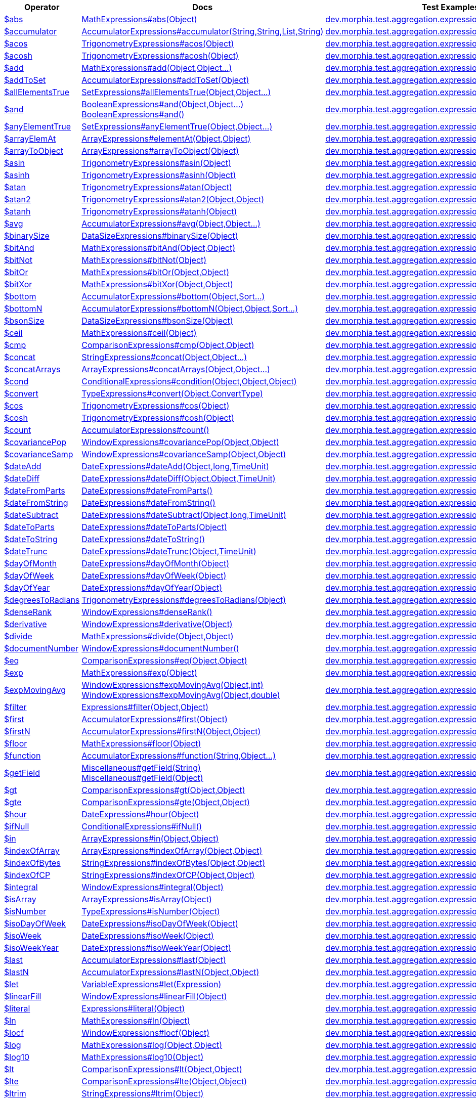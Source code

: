 [%header,cols="1,2,3"]
|===
|Operator|Docs|Test Examples

| http://docs.mongodb.org/manual/reference/operator/aggregation/abs[$abs]
| link:javadoc/dev/morphia/aggregation/expressions/MathExpressions.html#abs(java.lang.Object)[MathExpressions#abs(Object)]
| https://github.com/MorphiaOrg/morphia/blob/master/core/src/test/java/dev/morphia/test/aggregation/expressions/TestAbs.java[dev.morphia.test.aggregation.expressions.TestAbs]


| http://docs.mongodb.org/manual/reference/operator/aggregation/accumulator[$accumulator]
| link:javadoc/dev/morphia/aggregation/expressions/AccumulatorExpressions.html#accumulator(java.lang.String,java.lang.String,java.util.List,java.lang.String)[AccumulatorExpressions#accumulator(String,String,List,String)]
| https://github.com/MorphiaOrg/morphia/blob/master/core/src/test/java/dev/morphia/test/aggregation/expressions/TestAccumulator.java[dev.morphia.test.aggregation.expressions.TestAccumulator]


| http://docs.mongodb.org/manual/reference/operator/aggregation/acos[$acos]
| link:javadoc/dev/morphia/aggregation/expressions/TrigonometryExpressions.html#acos(java.lang.Object)[TrigonometryExpressions#acos(Object)]
| https://github.com/MorphiaOrg/morphia/blob/master/core/src/test/java/dev/morphia/test/aggregation/expressions/TestAcos.java[dev.morphia.test.aggregation.expressions.TestAcos]


| http://docs.mongodb.org/manual/reference/operator/aggregation/acosh[$acosh]
| link:javadoc/dev/morphia/aggregation/expressions/TrigonometryExpressions.html#acosh(java.lang.Object)[TrigonometryExpressions#acosh(Object)]
| https://github.com/MorphiaOrg/morphia/blob/master/core/src/test/java/dev/morphia/test/aggregation/expressions/TestAcosh.java[dev.morphia.test.aggregation.expressions.TestAcosh]


| http://docs.mongodb.org/manual/reference/operator/aggregation/add[$add]
| link:javadoc/dev/morphia/aggregation/expressions/MathExpressions.html#add(java.lang.Object,java.lang.Object%2E%2E%2E)[MathExpressions#add(Object,Object...)]
| https://github.com/MorphiaOrg/morphia/blob/master/core/src/test/java/dev/morphia/test/aggregation/expressions/TestAdd.java[dev.morphia.test.aggregation.expressions.TestAdd]


| http://docs.mongodb.org/manual/reference/operator/aggregation/addToSet[$addToSet]
| link:javadoc/dev/morphia/aggregation/expressions/AccumulatorExpressions.html#addToSet(java.lang.Object)[AccumulatorExpressions#addToSet(Object)]
| https://github.com/MorphiaOrg/morphia/blob/master/core/src/test/java/dev/morphia/test/aggregation/expressions/TestAddToSet.java[dev.morphia.test.aggregation.expressions.TestAddToSet]


| http://docs.mongodb.org/manual/reference/operator/aggregation/allElementsTrue[$allElementsTrue]
| link:javadoc/dev/morphia/aggregation/expressions/SetExpressions.html#allElementsTrue(java.lang.Object,java.lang.Object%2E%2E%2E)[SetExpressions#allElementsTrue(Object,Object...)]
| https://github.com/MorphiaOrg/morphia/blob/master/core/src/test/java/dev/morphia/test/aggregation/expressions/TestAllElementsTrue.java[dev.morphia.test.aggregation.expressions.TestAllElementsTrue]


| http://docs.mongodb.org/manual/reference/operator/aggregation/and[$and]
a| link:javadoc/dev/morphia/aggregation/expressions/BooleanExpressions.html#and(java.lang.Object,java.lang.Object%2E%2E%2E)[BooleanExpressions#and(Object,Object...)] +
link:javadoc/dev/morphia/aggregation/expressions/BooleanExpressions.html#and()[BooleanExpressions#and()]
| https://github.com/MorphiaOrg/morphia/blob/master/core/src/test/java/dev/morphia/test/aggregation/expressions/TestAnd.java[dev.morphia.test.aggregation.expressions.TestAnd]


| http://docs.mongodb.org/manual/reference/operator/aggregation/anyElementTrue[$anyElementTrue]
| link:javadoc/dev/morphia/aggregation/expressions/SetExpressions.html#anyElementTrue(java.lang.Object,java.lang.Object%2E%2E%2E)[SetExpressions#anyElementTrue(Object,Object...)]
| https://github.com/MorphiaOrg/morphia/blob/master/core/src/test/java/dev/morphia/test/aggregation/expressions/TestAnyElementTrue.java[dev.morphia.test.aggregation.expressions.TestAnyElementTrue]


| http://docs.mongodb.org/manual/reference/operator/aggregation/arrayElemAt[$arrayElemAt]
| link:javadoc/dev/morphia/aggregation/expressions/ArrayExpressions.html#elementAt(java.lang.Object,java.lang.Object)[ArrayExpressions#elementAt(Object,Object)]
| https://github.com/MorphiaOrg/morphia/blob/master/core/src/test/java/dev/morphia/test/aggregation/expressions/TestArrayElemAt.java[dev.morphia.test.aggregation.expressions.TestArrayElemAt]


| http://docs.mongodb.org/manual/reference/operator/aggregation/arrayToObject[$arrayToObject]
| link:javadoc/dev/morphia/aggregation/expressions/ArrayExpressions.html#arrayToObject(java.lang.Object)[ArrayExpressions#arrayToObject(Object)]
| https://github.com/MorphiaOrg/morphia/blob/master/core/src/test/java/dev/morphia/test/aggregation/expressions/TestArrayToObject.java[dev.morphia.test.aggregation.expressions.TestArrayToObject]


| http://docs.mongodb.org/manual/reference/operator/aggregation/asin[$asin]
| link:javadoc/dev/morphia/aggregation/expressions/TrigonometryExpressions.html#asin(java.lang.Object)[TrigonometryExpressions#asin(Object)]
| https://github.com/MorphiaOrg/morphia/blob/master/core/src/test/java/dev/morphia/test/aggregation/expressions/TestAsin.java[dev.morphia.test.aggregation.expressions.TestAsin]


| http://docs.mongodb.org/manual/reference/operator/aggregation/asinh[$asinh]
| link:javadoc/dev/morphia/aggregation/expressions/TrigonometryExpressions.html#asinh(java.lang.Object)[TrigonometryExpressions#asinh(Object)]
| https://github.com/MorphiaOrg/morphia/blob/master/core/src/test/java/dev/morphia/test/aggregation/expressions/TestAsinh.java[dev.morphia.test.aggregation.expressions.TestAsinh]


| http://docs.mongodb.org/manual/reference/operator/aggregation/atan[$atan]
| link:javadoc/dev/morphia/aggregation/expressions/TrigonometryExpressions.html#atan(java.lang.Object)[TrigonometryExpressions#atan(Object)]
| https://github.com/MorphiaOrg/morphia/blob/master/core/src/test/java/dev/morphia/test/aggregation/expressions/TestAtan.java[dev.morphia.test.aggregation.expressions.TestAtan]


| http://docs.mongodb.org/manual/reference/operator/aggregation/atan2[$atan2]
| link:javadoc/dev/morphia/aggregation/expressions/TrigonometryExpressions.html#atan2(java.lang.Object,java.lang.Object)[TrigonometryExpressions#atan2(Object,Object)]
| https://github.com/MorphiaOrg/morphia/blob/master/core/src/test/java/dev/morphia/test/aggregation/expressions/TestAtan2.java[dev.morphia.test.aggregation.expressions.TestAtan2]


| http://docs.mongodb.org/manual/reference/operator/aggregation/atanh[$atanh]
| link:javadoc/dev/morphia/aggregation/expressions/TrigonometryExpressions.html#atanh(java.lang.Object)[TrigonometryExpressions#atanh(Object)]
| https://github.com/MorphiaOrg/morphia/blob/master/core/src/test/java/dev/morphia/test/aggregation/expressions/TestAtanh.java[dev.morphia.test.aggregation.expressions.TestAtanh]


| http://docs.mongodb.org/manual/reference/operator/aggregation/avg[$avg]
| link:javadoc/dev/morphia/aggregation/expressions/AccumulatorExpressions.html#avg(java.lang.Object,java.lang.Object%2E%2E%2E)[AccumulatorExpressions#avg(Object,Object...)]
| https://github.com/MorphiaOrg/morphia/blob/master/core/src/test/java/dev/morphia/test/aggregation/expressions/TestAvg.java[dev.morphia.test.aggregation.expressions.TestAvg]


| http://docs.mongodb.org/manual/reference/operator/aggregation/binarySize[$binarySize]
| link:javadoc/dev/morphia/aggregation/expressions/DataSizeExpressions.html#binarySize(java.lang.Object)[DataSizeExpressions#binarySize(Object)]
| https://github.com/MorphiaOrg/morphia/blob/master/core/src/test/java/dev/morphia/test/aggregation/expressions/TestBinarySize.java[dev.morphia.test.aggregation.expressions.TestBinarySize]


| http://docs.mongodb.org/manual/reference/operator/aggregation/bitAnd[$bitAnd]
| link:javadoc/dev/morphia/aggregation/expressions/MathExpressions.html#bitAnd(java.lang.Object,java.lang.Object)[MathExpressions#bitAnd(Object,Object)]
| https://github.com/MorphiaOrg/morphia/blob/master/core/src/test/java/dev/morphia/test/aggregation/expressions/TestBitAnd.java[dev.morphia.test.aggregation.expressions.TestBitAnd]


| http://docs.mongodb.org/manual/reference/operator/aggregation/bitNot[$bitNot]
| link:javadoc/dev/morphia/aggregation/expressions/MathExpressions.html#bitNot(java.lang.Object)[MathExpressions#bitNot(Object)]
| https://github.com/MorphiaOrg/morphia/blob/master/core/src/test/java/dev/morphia/test/aggregation/expressions/TestBitNot.java[dev.morphia.test.aggregation.expressions.TestBitNot]


| http://docs.mongodb.org/manual/reference/operator/aggregation/bitOr[$bitOr]
| link:javadoc/dev/morphia/aggregation/expressions/MathExpressions.html#bitOr(java.lang.Object,java.lang.Object)[MathExpressions#bitOr(Object,Object)]
| https://github.com/MorphiaOrg/morphia/blob/master/core/src/test/java/dev/morphia/test/aggregation/expressions/TestBitOr.java[dev.morphia.test.aggregation.expressions.TestBitOr]


| http://docs.mongodb.org/manual/reference/operator/aggregation/bitXor[$bitXor]
| link:javadoc/dev/morphia/aggregation/expressions/MathExpressions.html#bitXor(java.lang.Object,java.lang.Object)[MathExpressions#bitXor(Object,Object)]
| https://github.com/MorphiaOrg/morphia/blob/master/core/src/test/java/dev/morphia/test/aggregation/expressions/TestBitXor.java[dev.morphia.test.aggregation.expressions.TestBitXor]


| http://docs.mongodb.org/manual/reference/operator/aggregation/bottom[$bottom]
| link:javadoc/dev/morphia/aggregation/expressions/AccumulatorExpressions.html#bottom(java.lang.Object,dev.morphia.query.Sort%2E%2E%2E)[AccumulatorExpressions#bottom(Object,Sort...)]
| https://github.com/MorphiaOrg/morphia/blob/master/core/src/test/java/dev/morphia/test/aggregation/expressions/TestBottom.java[dev.morphia.test.aggregation.expressions.TestBottom]


| http://docs.mongodb.org/manual/reference/operator/aggregation/bottomN[$bottomN]
| link:javadoc/dev/morphia/aggregation/expressions/AccumulatorExpressions.html#bottomN(java.lang.Object,java.lang.Object,dev.morphia.query.Sort%2E%2E%2E)[AccumulatorExpressions#bottomN(Object,Object,Sort...)]
| https://github.com/MorphiaOrg/morphia/blob/master/core/src/test/java/dev/morphia/test/aggregation/expressions/TestBottomN.java[dev.morphia.test.aggregation.expressions.TestBottomN]


| http://docs.mongodb.org/manual/reference/operator/aggregation/bsonSize[$bsonSize]
| link:javadoc/dev/morphia/aggregation/expressions/DataSizeExpressions.html#bsonSize(java.lang.Object)[DataSizeExpressions#bsonSize(Object)]
| https://github.com/MorphiaOrg/morphia/blob/master/core/src/test/java/dev/morphia/test/aggregation/expressions/TestBsonSize.java[dev.morphia.test.aggregation.expressions.TestBsonSize]


| http://docs.mongodb.org/manual/reference/operator/aggregation/ceil[$ceil]
| link:javadoc/dev/morphia/aggregation/expressions/MathExpressions.html#ceil(java.lang.Object)[MathExpressions#ceil(Object)]
| https://github.com/MorphiaOrg/morphia/blob/master/core/src/test/java/dev/morphia/test/aggregation/expressions/TestCeil.java[dev.morphia.test.aggregation.expressions.TestCeil]


| http://docs.mongodb.org/manual/reference/operator/aggregation/cmp[$cmp]
| link:javadoc/dev/morphia/aggregation/expressions/ComparisonExpressions.html#cmp(java.lang.Object,java.lang.Object)[ComparisonExpressions#cmp(Object,Object)]
| https://github.com/MorphiaOrg/morphia/blob/master/core/src/test/java/dev/morphia/test/aggregation/expressions/TestCmp.java[dev.morphia.test.aggregation.expressions.TestCmp]


| http://docs.mongodb.org/manual/reference/operator/aggregation/concat[$concat]
| link:javadoc/dev/morphia/aggregation/expressions/StringExpressions.html#concat(java.lang.Object,java.lang.Object%2E%2E%2E)[StringExpressions#concat(Object,Object...)]
| https://github.com/MorphiaOrg/morphia/blob/master/core/src/test/java/dev/morphia/test/aggregation/expressions/TestConcat.java[dev.morphia.test.aggregation.expressions.TestConcat]


| http://docs.mongodb.org/manual/reference/operator/aggregation/concatArrays[$concatArrays]
| link:javadoc/dev/morphia/aggregation/expressions/ArrayExpressions.html#concatArrays(java.lang.Object,java.lang.Object%2E%2E%2E)[ArrayExpressions#concatArrays(Object,Object...)]
| https://github.com/MorphiaOrg/morphia/blob/master/core/src/test/java/dev/morphia/test/aggregation/expressions/TestConcatArrays.java[dev.morphia.test.aggregation.expressions.TestConcatArrays]


| http://docs.mongodb.org/manual/reference/operator/aggregation/cond[$cond]
| link:javadoc/dev/morphia/aggregation/expressions/ConditionalExpressions.html#condition(java.lang.Object,java.lang.Object,java.lang.Object)[ConditionalExpressions#condition(Object,Object,Object)]
| https://github.com/MorphiaOrg/morphia/blob/master/core/src/test/java/dev/morphia/test/aggregation/expressions/TestCond.java[dev.morphia.test.aggregation.expressions.TestCond]


| http://docs.mongodb.org/manual/reference/operator/aggregation/convert[$convert]
| link:javadoc/dev/morphia/aggregation/expressions/TypeExpressions.html#convert(java.lang.Object,dev.morphia.aggregation.expressions.impls.ConvertType)[TypeExpressions#convert(Object,ConvertType)]
| https://github.com/MorphiaOrg/morphia/blob/master/core/src/test/java/dev/morphia/test/aggregation/expressions/TestConvert.java[dev.morphia.test.aggregation.expressions.TestConvert]


| http://docs.mongodb.org/manual/reference/operator/aggregation/cos[$cos]
| link:javadoc/dev/morphia/aggregation/expressions/TrigonometryExpressions.html#cos(java.lang.Object)[TrigonometryExpressions#cos(Object)]
| https://github.com/MorphiaOrg/morphia/blob/master/core/src/test/java/dev/morphia/test/aggregation/expressions/TestCos.java[dev.morphia.test.aggregation.expressions.TestCos]


| http://docs.mongodb.org/manual/reference/operator/aggregation/cosh[$cosh]
| link:javadoc/dev/morphia/aggregation/expressions/TrigonometryExpressions.html#cosh(java.lang.Object)[TrigonometryExpressions#cosh(Object)]
| https://github.com/MorphiaOrg/morphia/blob/master/core/src/test/java/dev/morphia/test/aggregation/expressions/TestCosh.java[dev.morphia.test.aggregation.expressions.TestCosh]


| http://docs.mongodb.org/manual/reference/operator/aggregation/count[$count]
| link:javadoc/dev/morphia/aggregation/expressions/AccumulatorExpressions.html#count()[AccumulatorExpressions#count()]
| https://github.com/MorphiaOrg/morphia/blob/master/core/src/test/java/dev/morphia/test/aggregation/expressions/TestCount.java[dev.morphia.test.aggregation.expressions.TestCount]


| http://docs.mongodb.org/manual/reference/operator/aggregation/covariancePop[$covariancePop]
| link:javadoc/dev/morphia/aggregation/expressions/WindowExpressions.html#covariancePop(java.lang.Object,java.lang.Object)[WindowExpressions#covariancePop(Object,Object)]
| https://github.com/MorphiaOrg/morphia/blob/master/core/src/test/java/dev/morphia/test/aggregation/expressions/TestCovariancePop.java[dev.morphia.test.aggregation.expressions.TestCovariancePop]


| http://docs.mongodb.org/manual/reference/operator/aggregation/covarianceSamp[$covarianceSamp]
| link:javadoc/dev/morphia/aggregation/expressions/WindowExpressions.html#covarianceSamp(java.lang.Object,java.lang.Object)[WindowExpressions#covarianceSamp(Object,Object)]
| https://github.com/MorphiaOrg/morphia/blob/master/core/src/test/java/dev/morphia/test/aggregation/expressions/TestCovarianceSamp.java[dev.morphia.test.aggregation.expressions.TestCovarianceSamp]


| http://docs.mongodb.org/manual/reference/operator/aggregation/dateAdd[$dateAdd]
| link:javadoc/dev/morphia/aggregation/expressions/DateExpressions.html#dateAdd(java.lang.Object,long,dev.morphia.aggregation.expressions.TimeUnit)[DateExpressions#dateAdd(Object,long,TimeUnit)]
| https://github.com/MorphiaOrg/morphia/blob/master/core/src/test/java/dev/morphia/test/aggregation/expressions/TestDateAdd.java[dev.morphia.test.aggregation.expressions.TestDateAdd]


| http://docs.mongodb.org/manual/reference/operator/aggregation/dateDiff[$dateDiff]
| link:javadoc/dev/morphia/aggregation/expressions/DateExpressions.html#dateDiff(java.lang.Object,java.lang.Object,dev.morphia.aggregation.expressions.TimeUnit)[DateExpressions#dateDiff(Object,Object,TimeUnit)]
| https://github.com/MorphiaOrg/morphia/blob/master/core/src/test/java/dev/morphia/test/aggregation/expressions/TestDateDiff.java[dev.morphia.test.aggregation.expressions.TestDateDiff]


| http://docs.mongodb.org/manual/reference/operator/aggregation/dateFromParts[$dateFromParts]
| link:javadoc/dev/morphia/aggregation/expressions/DateExpressions.html#dateFromParts()[DateExpressions#dateFromParts()]
| https://github.com/MorphiaOrg/morphia/blob/master/core/src/test/java/dev/morphia/test/aggregation/expressions/TestDateFromParts.java[dev.morphia.test.aggregation.expressions.TestDateFromParts]


| http://docs.mongodb.org/manual/reference/operator/aggregation/dateFromString[$dateFromString]
| link:javadoc/dev/morphia/aggregation/expressions/DateExpressions.html#dateFromString()[DateExpressions#dateFromString()]
| https://github.com/MorphiaOrg/morphia/blob/master/core/src/test/java/dev/morphia/test/aggregation/expressions/TestDateFromString.java[dev.morphia.test.aggregation.expressions.TestDateFromString]


| http://docs.mongodb.org/manual/reference/operator/aggregation/dateSubtract[$dateSubtract]
| link:javadoc/dev/morphia/aggregation/expressions/DateExpressions.html#dateSubtract(java.lang.Object,long,dev.morphia.aggregation.expressions.TimeUnit)[DateExpressions#dateSubtract(Object,long,TimeUnit)]
| https://github.com/MorphiaOrg/morphia/blob/master/core/src/test/java/dev/morphia/test/aggregation/expressions/TestDateSubtract.java[dev.morphia.test.aggregation.expressions.TestDateSubtract]


| http://docs.mongodb.org/manual/reference/operator/aggregation/dateToParts[$dateToParts]
| link:javadoc/dev/morphia/aggregation/expressions/DateExpressions.html#dateToParts(java.lang.Object)[DateExpressions#dateToParts(Object)]
| https://github.com/MorphiaOrg/morphia/blob/master/core/src/test/java/dev/morphia/test/aggregation/expressions/TestDateToParts.java[dev.morphia.test.aggregation.expressions.TestDateToParts]


| http://docs.mongodb.org/manual/reference/operator/aggregation/dateToString[$dateToString]
| link:javadoc/dev/morphia/aggregation/expressions/DateExpressions.html#dateToString()[DateExpressions#dateToString()]
| https://github.com/MorphiaOrg/morphia/blob/master/core/src/test/java/dev/morphia/test/aggregation/expressions/TestDateToString.java[dev.morphia.test.aggregation.expressions.TestDateToString]


| http://docs.mongodb.org/manual/reference/operator/aggregation/dateTrunc[$dateTrunc]
| link:javadoc/dev/morphia/aggregation/expressions/DateExpressions.html#dateTrunc(java.lang.Object,dev.morphia.aggregation.expressions.TimeUnit)[DateExpressions#dateTrunc(Object,TimeUnit)]
| https://github.com/MorphiaOrg/morphia/blob/master/core/src/test/java/dev/morphia/test/aggregation/expressions/TestDateTrunc.java[dev.morphia.test.aggregation.expressions.TestDateTrunc]


| http://docs.mongodb.org/manual/reference/operator/aggregation/dayOfMonth[$dayOfMonth]
| link:javadoc/dev/morphia/aggregation/expressions/DateExpressions.html#dayOfMonth(java.lang.Object)[DateExpressions#dayOfMonth(Object)]
| https://github.com/MorphiaOrg/morphia/blob/master/core/src/test/java/dev/morphia/test/aggregation/expressions/TestDayOfMonth.java[dev.morphia.test.aggregation.expressions.TestDayOfMonth]


| http://docs.mongodb.org/manual/reference/operator/aggregation/dayOfWeek[$dayOfWeek]
| link:javadoc/dev/morphia/aggregation/expressions/DateExpressions.html#dayOfWeek(java.lang.Object)[DateExpressions#dayOfWeek(Object)]
| https://github.com/MorphiaOrg/morphia/blob/master/core/src/test/java/dev/morphia/test/aggregation/expressions/TestDayOfWeek.java[dev.morphia.test.aggregation.expressions.TestDayOfWeek]


| http://docs.mongodb.org/manual/reference/operator/aggregation/dayOfYear[$dayOfYear]
| link:javadoc/dev/morphia/aggregation/expressions/DateExpressions.html#dayOfYear(java.lang.Object)[DateExpressions#dayOfYear(Object)]
| https://github.com/MorphiaOrg/morphia/blob/master/core/src/test/java/dev/morphia/test/aggregation/expressions/TestDayOfYear.java[dev.morphia.test.aggregation.expressions.TestDayOfYear]


| http://docs.mongodb.org/manual/reference/operator/aggregation/degreesToRadians[$degreesToRadians]
| link:javadoc/dev/morphia/aggregation/expressions/TrigonometryExpressions.html#degreesToRadians(java.lang.Object)[TrigonometryExpressions#degreesToRadians(Object)]
| https://github.com/MorphiaOrg/morphia/blob/master/core/src/test/java/dev/morphia/test/aggregation/expressions/TestDegreesToRadians.java[dev.morphia.test.aggregation.expressions.TestDegreesToRadians]


| http://docs.mongodb.org/manual/reference/operator/aggregation/denseRank[$denseRank]
| link:javadoc/dev/morphia/aggregation/expressions/WindowExpressions.html#denseRank()[WindowExpressions#denseRank()]
| https://github.com/MorphiaOrg/morphia/blob/master/core/src/test/java/dev/morphia/test/aggregation/expressions/TestDenseRank.java[dev.morphia.test.aggregation.expressions.TestDenseRank]


| http://docs.mongodb.org/manual/reference/operator/aggregation/derivative[$derivative]
| link:javadoc/dev/morphia/aggregation/expressions/WindowExpressions.html#derivative(java.lang.Object)[WindowExpressions#derivative(Object)]
| https://github.com/MorphiaOrg/morphia/blob/master/core/src/test/java/dev/morphia/test/aggregation/expressions/TestDerivative.java[dev.morphia.test.aggregation.expressions.TestDerivative]


| http://docs.mongodb.org/manual/reference/operator/aggregation/divide[$divide]
| link:javadoc/dev/morphia/aggregation/expressions/MathExpressions.html#divide(java.lang.Object,java.lang.Object)[MathExpressions#divide(Object,Object)]
| https://github.com/MorphiaOrg/morphia/blob/master/core/src/test/java/dev/morphia/test/aggregation/expressions/TestDivide.java[dev.morphia.test.aggregation.expressions.TestDivide]


| http://docs.mongodb.org/manual/reference/operator/aggregation/documentNumber[$documentNumber]
| link:javadoc/dev/morphia/aggregation/expressions/WindowExpressions.html#documentNumber()[WindowExpressions#documentNumber()]
| https://github.com/MorphiaOrg/morphia/blob/master/core/src/test/java/dev/morphia/test/aggregation/expressions/TestDocumentNumber.java[dev.morphia.test.aggregation.expressions.TestDocumentNumber]


| http://docs.mongodb.org/manual/reference/operator/aggregation/eq[$eq]
| link:javadoc/dev/morphia/aggregation/expressions/ComparisonExpressions.html#eq(java.lang.Object,java.lang.Object)[ComparisonExpressions#eq(Object,Object)]
| https://github.com/MorphiaOrg/morphia/blob/master/core/src/test/java/dev/morphia/test/aggregation/expressions/TestEq.java[dev.morphia.test.aggregation.expressions.TestEq]


| http://docs.mongodb.org/manual/reference/operator/aggregation/exp[$exp]
| link:javadoc/dev/morphia/aggregation/expressions/MathExpressions.html#exp(java.lang.Object)[MathExpressions#exp(Object)]
| https://github.com/MorphiaOrg/morphia/blob/master/core/src/test/java/dev/morphia/test/aggregation/expressions/TestExp.java[dev.morphia.test.aggregation.expressions.TestExp]


| http://docs.mongodb.org/manual/reference/operator/aggregation/expMovingAvg[$expMovingAvg]
a| link:javadoc/dev/morphia/aggregation/expressions/WindowExpressions.html#expMovingAvg(java.lang.Object,int)[WindowExpressions#expMovingAvg(Object,int)] +
link:javadoc/dev/morphia/aggregation/expressions/WindowExpressions.html#expMovingAvg(java.lang.Object,double)[WindowExpressions#expMovingAvg(Object,double)]
| https://github.com/MorphiaOrg/morphia/blob/master/core/src/test/java/dev/morphia/test/aggregation/expressions/TestExpMovingAvg.java[dev.morphia.test.aggregation.expressions.TestExpMovingAvg]


| http://docs.mongodb.org/manual/reference/operator/aggregation/filter[$filter]
| link:javadoc/dev/morphia/aggregation/expressions/Expressions.html#filter(java.lang.Object,java.lang.Object)[Expressions#filter(Object,Object)]
| https://github.com/MorphiaOrg/morphia/blob/master/core/src/test/java/dev/morphia/test/aggregation/expressions/TestFilter.java[dev.morphia.test.aggregation.expressions.TestFilter]


| http://docs.mongodb.org/manual/reference/operator/aggregation/first[$first]
| link:javadoc/dev/morphia/aggregation/expressions/AccumulatorExpressions.html#first(java.lang.Object)[AccumulatorExpressions#first(Object)]
| https://github.com/MorphiaOrg/morphia/blob/master/core/src/test/java/dev/morphia/test/aggregation/expressions/TestFirst.java[dev.morphia.test.aggregation.expressions.TestFirst]


| http://docs.mongodb.org/manual/reference/operator/aggregation/firstN[$firstN]
| link:javadoc/dev/morphia/aggregation/expressions/AccumulatorExpressions.html#firstN(java.lang.Object,java.lang.Object)[AccumulatorExpressions#firstN(Object,Object)]
| https://github.com/MorphiaOrg/morphia/blob/master/core/src/test/java/dev/morphia/test/aggregation/expressions/TestFirstN.java[dev.morphia.test.aggregation.expressions.TestFirstN]


| http://docs.mongodb.org/manual/reference/operator/aggregation/floor[$floor]
| link:javadoc/dev/morphia/aggregation/expressions/MathExpressions.html#floor(java.lang.Object)[MathExpressions#floor(Object)]
| https://github.com/MorphiaOrg/morphia/blob/master/core/src/test/java/dev/morphia/test/aggregation/expressions/TestFloor.java[dev.morphia.test.aggregation.expressions.TestFloor]


| http://docs.mongodb.org/manual/reference/operator/aggregation/function[$function]
| link:javadoc/dev/morphia/aggregation/expressions/AccumulatorExpressions.html#function(java.lang.String,java.lang.Object%2E%2E%2E)[AccumulatorExpressions#function(String,Object...)]
| https://github.com/MorphiaOrg/morphia/blob/master/core/src/test/java/dev/morphia/test/aggregation/expressions/TestFunction.java[dev.morphia.test.aggregation.expressions.TestFunction]


| http://docs.mongodb.org/manual/reference/operator/aggregation/getField[$getField]
a| link:javadoc/dev/morphia/aggregation/expressions/Miscellaneous.html#getField(java.lang.String)[Miscellaneous#getField(String)] +
link:javadoc/dev/morphia/aggregation/expressions/Miscellaneous.html#getField(java.lang.Object)[Miscellaneous#getField(Object)]
| https://github.com/MorphiaOrg/morphia/blob/master/core/src/test/java/dev/morphia/test/aggregation/expressions/TestGetField.java[dev.morphia.test.aggregation.expressions.TestGetField]


| http://docs.mongodb.org/manual/reference/operator/aggregation/gt[$gt]
| link:javadoc/dev/morphia/aggregation/expressions/ComparisonExpressions.html#gt(java.lang.Object,java.lang.Object)[ComparisonExpressions#gt(Object,Object)]
| https://github.com/MorphiaOrg/morphia/blob/master/core/src/test/java/dev/morphia/test/aggregation/expressions/TestGt.java[dev.morphia.test.aggregation.expressions.TestGt]


| http://docs.mongodb.org/manual/reference/operator/aggregation/gte[$gte]
| link:javadoc/dev/morphia/aggregation/expressions/ComparisonExpressions.html#gte(java.lang.Object,java.lang.Object)[ComparisonExpressions#gte(Object,Object)]
| https://github.com/MorphiaOrg/morphia/blob/master/core/src/test/java/dev/morphia/test/aggregation/expressions/TestGte.java[dev.morphia.test.aggregation.expressions.TestGte]


| http://docs.mongodb.org/manual/reference/operator/aggregation/hour[$hour]
| link:javadoc/dev/morphia/aggregation/expressions/DateExpressions.html#hour(java.lang.Object)[DateExpressions#hour(Object)]
| https://github.com/MorphiaOrg/morphia/blob/master/core/src/test/java/dev/morphia/test/aggregation/expressions/TestHour.java[dev.morphia.test.aggregation.expressions.TestHour]


| http://docs.mongodb.org/manual/reference/operator/aggregation/ifNull[$ifNull]
| link:javadoc/dev/morphia/aggregation/expressions/ConditionalExpressions.html#ifNull()[ConditionalExpressions#ifNull()]
| https://github.com/MorphiaOrg/morphia/blob/master/core/src/test/java/dev/morphia/test/aggregation/expressions/TestIfNull.java[dev.morphia.test.aggregation.expressions.TestIfNull]


| http://docs.mongodb.org/manual/reference/operator/aggregation/in[$in]
| link:javadoc/dev/morphia/aggregation/expressions/ArrayExpressions.html#in(java.lang.Object,java.lang.Object)[ArrayExpressions#in(Object,Object)]
| https://github.com/MorphiaOrg/morphia/blob/master/core/src/test/java/dev/morphia/test/aggregation/expressions/TestIn.java[dev.morphia.test.aggregation.expressions.TestIn]


| http://docs.mongodb.org/manual/reference/operator/aggregation/indexOfArray[$indexOfArray]
| link:javadoc/dev/morphia/aggregation/expressions/ArrayExpressions.html#indexOfArray(java.lang.Object,java.lang.Object)[ArrayExpressions#indexOfArray(Object,Object)]
| https://github.com/MorphiaOrg/morphia/blob/master/core/src/test/java/dev/morphia/test/aggregation/expressions/TestIndexOfArray.java[dev.morphia.test.aggregation.expressions.TestIndexOfArray]


| http://docs.mongodb.org/manual/reference/operator/aggregation/indexOfBytes[$indexOfBytes]
| link:javadoc/dev/morphia/aggregation/expressions/StringExpressions.html#indexOfBytes(java.lang.Object,java.lang.Object)[StringExpressions#indexOfBytes(Object,Object)]
| https://github.com/MorphiaOrg/morphia/blob/master/core/src/test/java/dev/morphia/test/aggregation/expressions/TestIndexOfBytes.java[dev.morphia.test.aggregation.expressions.TestIndexOfBytes]


| http://docs.mongodb.org/manual/reference/operator/aggregation/indexOfCP[$indexOfCP]
| link:javadoc/dev/morphia/aggregation/expressions/StringExpressions.html#indexOfCP(java.lang.Object,java.lang.Object)[StringExpressions#indexOfCP(Object,Object)]
| https://github.com/MorphiaOrg/morphia/blob/master/core/src/test/java/dev/morphia/test/aggregation/expressions/TestIndexOfCP.java[dev.morphia.test.aggregation.expressions.TestIndexOfCP]


| http://docs.mongodb.org/manual/reference/operator/aggregation/integral[$integral]
| link:javadoc/dev/morphia/aggregation/expressions/WindowExpressions.html#integral(java.lang.Object)[WindowExpressions#integral(Object)]
| https://github.com/MorphiaOrg/morphia/blob/master/core/src/test/java/dev/morphia/test/aggregation/expressions/TestIntegral.java[dev.morphia.test.aggregation.expressions.TestIntegral]


| http://docs.mongodb.org/manual/reference/operator/aggregation/isArray[$isArray]
| link:javadoc/dev/morphia/aggregation/expressions/ArrayExpressions.html#isArray(java.lang.Object)[ArrayExpressions#isArray(Object)]
| https://github.com/MorphiaOrg/morphia/blob/master/core/src/test/java/dev/morphia/test/aggregation/expressions/TestIsArray.java[dev.morphia.test.aggregation.expressions.TestIsArray]


| http://docs.mongodb.org/manual/reference/operator/aggregation/isNumber[$isNumber]
| link:javadoc/dev/morphia/aggregation/expressions/TypeExpressions.html#isNumber(java.lang.Object)[TypeExpressions#isNumber(Object)]
| https://github.com/MorphiaOrg/morphia/blob/master/core/src/test/java/dev/morphia/test/aggregation/expressions/TestIsNumber.java[dev.morphia.test.aggregation.expressions.TestIsNumber]


| http://docs.mongodb.org/manual/reference/operator/aggregation/isoDayOfWeek[$isoDayOfWeek]
| link:javadoc/dev/morphia/aggregation/expressions/DateExpressions.html#isoDayOfWeek(java.lang.Object)[DateExpressions#isoDayOfWeek(Object)]
| https://github.com/MorphiaOrg/morphia/blob/master/core/src/test/java/dev/morphia/test/aggregation/expressions/TestIsoDayOfWeek.java[dev.morphia.test.aggregation.expressions.TestIsoDayOfWeek]


| http://docs.mongodb.org/manual/reference/operator/aggregation/isoWeek[$isoWeek]
| link:javadoc/dev/morphia/aggregation/expressions/DateExpressions.html#isoWeek(java.lang.Object)[DateExpressions#isoWeek(Object)]
| https://github.com/MorphiaOrg/morphia/blob/master/core/src/test/java/dev/morphia/test/aggregation/expressions/TestIsoWeek.java[dev.morphia.test.aggregation.expressions.TestIsoWeek]


| http://docs.mongodb.org/manual/reference/operator/aggregation/isoWeekYear[$isoWeekYear]
| link:javadoc/dev/morphia/aggregation/expressions/DateExpressions.html#isoWeekYear(java.lang.Object)[DateExpressions#isoWeekYear(Object)]
| https://github.com/MorphiaOrg/morphia/blob/master/core/src/test/java/dev/morphia/test/aggregation/expressions/TestIsoWeekYear.java[dev.morphia.test.aggregation.expressions.TestIsoWeekYear]


| http://docs.mongodb.org/manual/reference/operator/aggregation/last[$last]
| link:javadoc/dev/morphia/aggregation/expressions/AccumulatorExpressions.html#last(java.lang.Object)[AccumulatorExpressions#last(Object)]
| https://github.com/MorphiaOrg/morphia/blob/master/core/src/test/java/dev/morphia/test/aggregation/expressions/TestLast.java[dev.morphia.test.aggregation.expressions.TestLast]


| http://docs.mongodb.org/manual/reference/operator/aggregation/lastN[$lastN]
| link:javadoc/dev/morphia/aggregation/expressions/AccumulatorExpressions.html#lastN(java.lang.Object,java.lang.Object)[AccumulatorExpressions#lastN(Object,Object)]
| https://github.com/MorphiaOrg/morphia/blob/master/core/src/test/java/dev/morphia/test/aggregation/expressions/TestLastN.java[dev.morphia.test.aggregation.expressions.TestLastN]


| http://docs.mongodb.org/manual/reference/operator/aggregation/let[$let]
| link:javadoc/dev/morphia/aggregation/expressions/VariableExpressions.html#let(dev.morphia.aggregation.expressions.impls.Expression)[VariableExpressions#let(Expression)]
| https://github.com/MorphiaOrg/morphia/blob/master/core/src/test/java/dev/morphia/test/aggregation/expressions/TestLet.java[dev.morphia.test.aggregation.expressions.TestLet]


| http://docs.mongodb.org/manual/reference/operator/aggregation/linearFill[$linearFill]
| link:javadoc/dev/morphia/aggregation/expressions/WindowExpressions.html#linearFill(java.lang.Object)[WindowExpressions#linearFill(Object)]
| https://github.com/MorphiaOrg/morphia/blob/master/core/src/test/java/dev/morphia/test/aggregation/expressions/TestLinearFill.java[dev.morphia.test.aggregation.expressions.TestLinearFill]


| http://docs.mongodb.org/manual/reference/operator/aggregation/literal[$literal]
| link:javadoc/dev/morphia/aggregation/expressions/Expressions.html#literal(java.lang.Object)[Expressions#literal(Object)]
| https://github.com/MorphiaOrg/morphia/blob/master/core/src/test/java/dev/morphia/test/aggregation/expressions/TestLiteral.java[dev.morphia.test.aggregation.expressions.TestLiteral]


| http://docs.mongodb.org/manual/reference/operator/aggregation/ln[$ln]
| link:javadoc/dev/morphia/aggregation/expressions/MathExpressions.html#ln(java.lang.Object)[MathExpressions#ln(Object)]
| https://github.com/MorphiaOrg/morphia/blob/master/core/src/test/java/dev/morphia/test/aggregation/expressions/TestLn.java[dev.morphia.test.aggregation.expressions.TestLn]


| http://docs.mongodb.org/manual/reference/operator/aggregation/locf[$locf]
| link:javadoc/dev/morphia/aggregation/expressions/WindowExpressions.html#locf(java.lang.Object)[WindowExpressions#locf(Object)]
| https://github.com/MorphiaOrg/morphia/blob/master/core/src/test/java/dev/morphia/test/aggregation/expressions/TestLocf.java[dev.morphia.test.aggregation.expressions.TestLocf]


| http://docs.mongodb.org/manual/reference/operator/aggregation/log[$log]
| link:javadoc/dev/morphia/aggregation/expressions/MathExpressions.html#log(java.lang.Object,java.lang.Object)[MathExpressions#log(Object,Object)]
| https://github.com/MorphiaOrg/morphia/blob/master/core/src/test/java/dev/morphia/test/aggregation/expressions/TestLog.java[dev.morphia.test.aggregation.expressions.TestLog]


| http://docs.mongodb.org/manual/reference/operator/aggregation/log10[$log10]
| link:javadoc/dev/morphia/aggregation/expressions/MathExpressions.html#log10(java.lang.Object)[MathExpressions#log10(Object)]
| https://github.com/MorphiaOrg/morphia/blob/master/core/src/test/java/dev/morphia/test/aggregation/expressions/TestLog10.java[dev.morphia.test.aggregation.expressions.TestLog10]


| http://docs.mongodb.org/manual/reference/operator/aggregation/lt[$lt]
| link:javadoc/dev/morphia/aggregation/expressions/ComparisonExpressions.html#lt(java.lang.Object,java.lang.Object)[ComparisonExpressions#lt(Object,Object)]
| https://github.com/MorphiaOrg/morphia/blob/master/core/src/test/java/dev/morphia/test/aggregation/expressions/TestLt.java[dev.morphia.test.aggregation.expressions.TestLt]


| http://docs.mongodb.org/manual/reference/operator/aggregation/lte[$lte]
| link:javadoc/dev/morphia/aggregation/expressions/ComparisonExpressions.html#lte(java.lang.Object,java.lang.Object)[ComparisonExpressions#lte(Object,Object)]
| https://github.com/MorphiaOrg/morphia/blob/master/core/src/test/java/dev/morphia/test/aggregation/expressions/TestLte.java[dev.morphia.test.aggregation.expressions.TestLte]


| http://docs.mongodb.org/manual/reference/operator/aggregation/ltrim[$ltrim]
| link:javadoc/dev/morphia/aggregation/expressions/StringExpressions.html#ltrim(java.lang.Object)[StringExpressions#ltrim(Object)]
| https://github.com/MorphiaOrg/morphia/blob/master/core/src/test/java/dev/morphia/test/aggregation/expressions/TestLtrim.java[dev.morphia.test.aggregation.expressions.TestLtrim]


| http://docs.mongodb.org/manual/reference/operator/aggregation/map[$map]
| link:javadoc/dev/morphia/aggregation/expressions/ArrayExpressions.html#map(java.lang.Object,java.lang.Object)[ArrayExpressions#map(Object,Object)]
| https://github.com/MorphiaOrg/morphia/blob/master/core/src/test/java/dev/morphia/test/aggregation/expressions/TestMap.java[dev.morphia.test.aggregation.expressions.TestMap]


| http://docs.mongodb.org/manual/reference/operator/aggregation/max[$max]
| link:javadoc/dev/morphia/aggregation/expressions/AccumulatorExpressions.html#max(java.lang.Object,java.lang.Object%2E%2E%2E)[AccumulatorExpressions#max(Object,Object...)]
| https://github.com/MorphiaOrg/morphia/blob/master/core/src/test/java/dev/morphia/test/aggregation/expressions/TestMax.java[dev.morphia.test.aggregation.expressions.TestMax]


| http://docs.mongodb.org/manual/reference/operator/aggregation/maxN[$maxN]
| link:javadoc/dev/morphia/aggregation/expressions/AccumulatorExpressions.html#maxN(java.lang.Object,java.lang.Object)[AccumulatorExpressions#maxN(Object,Object)]
| https://github.com/MorphiaOrg/morphia/blob/master/core/src/test/java/dev/morphia/test/aggregation/expressions/TestMaxN.java[dev.morphia.test.aggregation.expressions.TestMaxN]


| http://docs.mongodb.org/manual/reference/operator/aggregation/median[$median]
| link:javadoc/dev/morphia/aggregation/expressions/MathExpressions.html#median(java.lang.Object)[MathExpressions#median(Object)]
| https://github.com/MorphiaOrg/morphia/blob/master/core/src/test/java/dev/morphia/test/aggregation/expressions/TestMedian.java[dev.morphia.test.aggregation.expressions.TestMedian]


| http://docs.mongodb.org/manual/reference/operator/aggregation/mergeObjects[$mergeObjects]
| link:javadoc/dev/morphia/aggregation/expressions/ObjectExpressions.html#mergeObjects()[ObjectExpressions#mergeObjects()]
| https://github.com/MorphiaOrg/morphia/blob/master/core/src/test/java/dev/morphia/test/aggregation/expressions/TestMergeObjects.java[dev.morphia.test.aggregation.expressions.TestMergeObjects]


| http://docs.mongodb.org/manual/reference/operator/aggregation/meta[$meta]
a| link:javadoc/dev/morphia/aggregation/expressions/Expressions.html#meta()[Expressions#meta()] +
link:javadoc/dev/morphia/aggregation/expressions/Expressions.html#meta(dev.morphia.aggregation.expressions.MetadataKeyword.MetadataKeyword)[Expressions#meta(MetadataKeyword)] +
link:javadoc/dev/morphia/query/Meta.html#indexKey(java.lang.String)[Meta#indexKey(String)] +
link:javadoc/dev/morphia/query/Meta.html#searchHighlights(java.lang.String)[Meta#searchHighlights(String)] +
link:javadoc/dev/morphia/query/Meta.html#searchScore(java.lang.String)[Meta#searchScore(String)] +
link:javadoc/dev/morphia/query/Meta.html#textScore(java.lang.String)[Meta#textScore(String)]
| https://github.com/MorphiaOrg/morphia/blob/master/core/src/test/java/dev/morphia/test/aggregation/expressions/TestMeta.java[dev.morphia.test.aggregation.expressions.TestMeta]


| http://docs.mongodb.org/manual/reference/operator/aggregation/millisecond[$millisecond]
| link:javadoc/dev/morphia/aggregation/expressions/DateExpressions.html#milliseconds(java.lang.Object)[DateExpressions#milliseconds(Object)]
| https://github.com/MorphiaOrg/morphia/blob/master/core/src/test/java/dev/morphia/test/aggregation/expressions/TestMillisecond.java[dev.morphia.test.aggregation.expressions.TestMillisecond]


| http://docs.mongodb.org/manual/reference/operator/aggregation/min[$min]
| link:javadoc/dev/morphia/aggregation/expressions/AccumulatorExpressions.html#min(java.lang.Object,java.lang.Object%2E%2E%2E)[AccumulatorExpressions#min(Object,Object...)]
| https://github.com/MorphiaOrg/morphia/blob/master/core/src/test/java/dev/morphia/test/aggregation/expressions/TestMin.java[dev.morphia.test.aggregation.expressions.TestMin]


| http://docs.mongodb.org/manual/reference/operator/aggregation/minN[$minN]
| link:javadoc/dev/morphia/aggregation/expressions/AccumulatorExpressions.html#minN(java.lang.Object,java.lang.Object)[AccumulatorExpressions#minN(Object,Object)]
| https://github.com/MorphiaOrg/morphia/blob/master/core/src/test/java/dev/morphia/test/aggregation/expressions/TestMinN.java[dev.morphia.test.aggregation.expressions.TestMinN]


| http://docs.mongodb.org/manual/reference/operator/aggregation/minute[$minute]
| link:javadoc/dev/morphia/aggregation/expressions/DateExpressions.html#minute(java.lang.Object)[DateExpressions#minute(Object)]
| https://github.com/MorphiaOrg/morphia/blob/master/core/src/test/java/dev/morphia/test/aggregation/expressions/TestMinute.java[dev.morphia.test.aggregation.expressions.TestMinute]


| http://docs.mongodb.org/manual/reference/operator/aggregation/mod[$mod]
| link:javadoc/dev/morphia/aggregation/expressions/MathExpressions.html#mod(java.lang.Object,java.lang.Object)[MathExpressions#mod(Object,Object)]
| https://github.com/MorphiaOrg/morphia/blob/master/core/src/test/java/dev/morphia/test/aggregation/expressions/TestMod.java[dev.morphia.test.aggregation.expressions.TestMod]


| http://docs.mongodb.org/manual/reference/operator/aggregation/month[$month]
| link:javadoc/dev/morphia/aggregation/expressions/DateExpressions.html#month(java.lang.Object)[DateExpressions#month(Object)]
| https://github.com/MorphiaOrg/morphia/blob/master/core/src/test/java/dev/morphia/test/aggregation/expressions/TestMonth.java[dev.morphia.test.aggregation.expressions.TestMonth]


| http://docs.mongodb.org/manual/reference/operator/aggregation/multiply[$multiply]
| link:javadoc/dev/morphia/aggregation/expressions/MathExpressions.html#multiply(java.lang.Object,java.lang.Object%2E%2E%2E)[MathExpressions#multiply(Object,Object...)]
| https://github.com/MorphiaOrg/morphia/blob/master/core/src/test/java/dev/morphia/test/aggregation/expressions/TestMultiply.java[dev.morphia.test.aggregation.expressions.TestMultiply]


| http://docs.mongodb.org/manual/reference/operator/aggregation/ne[$ne]
| link:javadoc/dev/morphia/aggregation/expressions/ComparisonExpressions.html#ne(java.lang.Object,java.lang.Object)[ComparisonExpressions#ne(Object,Object)]
| https://github.com/MorphiaOrg/morphia/blob/master/core/src/test/java/dev/morphia/test/aggregation/expressions/TestNe.java[dev.morphia.test.aggregation.expressions.TestNe]


| http://docs.mongodb.org/manual/reference/operator/aggregation/not[$not]
| link:javadoc/dev/morphia/aggregation/expressions/BooleanExpressions.html#not(java.lang.Object)[BooleanExpressions#not(Object)]
| https://github.com/MorphiaOrg/morphia/blob/master/core/src/test/java/dev/morphia/test/aggregation/expressions/TestNot.java[dev.morphia.test.aggregation.expressions.TestNot]


| http://docs.mongodb.org/manual/reference/operator/aggregation/objectToArray[$objectToArray]
| link:javadoc/dev/morphia/aggregation/expressions/ArrayExpressions.html#objectToArray(java.lang.Object)[ArrayExpressions#objectToArray(Object)]
| https://github.com/MorphiaOrg/morphia/blob/master/core/src/test/java/dev/morphia/test/aggregation/expressions/TestObjectToArray.java[dev.morphia.test.aggregation.expressions.TestObjectToArray]


| http://docs.mongodb.org/manual/reference/operator/aggregation/or[$or]
a| link:javadoc/dev/morphia/aggregation/expressions/BooleanExpressions.html#or(java.lang.Object,java.lang.Object%2E%2E%2E)[BooleanExpressions#or(Object,Object...)] +
link:javadoc/dev/morphia/aggregation/expressions/BooleanExpressions.html#or()[BooleanExpressions#or()]
| https://github.com/MorphiaOrg/morphia/blob/master/core/src/test/java/dev/morphia/test/aggregation/expressions/TestOr.java[dev.morphia.test.aggregation.expressions.TestOr]


| http://docs.mongodb.org/manual/reference/operator/aggregation/percentile[$percentile]
a| link:javadoc/dev/morphia/aggregation/expressions/MathExpressions.html#percentile(java.lang.Object,java.util.List)[MathExpressions#percentile(Object,List)] +
link:javadoc/dev/morphia/aggregation/expressions/MathExpressions.html#percentile(java.util.List,java.util.List)[MathExpressions#percentile(List,List)]
| https://github.com/MorphiaOrg/morphia/blob/master/core/src/test/java/dev/morphia/test/aggregation/expressions/TestPercentile.java[dev.morphia.test.aggregation.expressions.TestPercentile]


| http://docs.mongodb.org/manual/reference/operator/aggregation/pow[$pow]
| link:javadoc/dev/morphia/aggregation/expressions/MathExpressions.html#pow(java.lang.Object,java.lang.Object)[MathExpressions#pow(Object,Object)]
| https://github.com/MorphiaOrg/morphia/blob/master/core/src/test/java/dev/morphia/test/aggregation/expressions/TestPow.java[dev.morphia.test.aggregation.expressions.TestPow]


| http://docs.mongodb.org/manual/reference/operator/aggregation/push[$push]
a| link:javadoc/dev/morphia/aggregation/expressions/AccumulatorExpressions.html#push(java.lang.Object)[AccumulatorExpressions#push(Object)] +
link:javadoc/dev/morphia/aggregation/expressions/AccumulatorExpressions.html#push()[AccumulatorExpressions#push()]
| https://github.com/MorphiaOrg/morphia/blob/master/core/src/test/java/dev/morphia/test/aggregation/expressions/TestPush.java[dev.morphia.test.aggregation.expressions.TestPush]


| http://docs.mongodb.org/manual/reference/operator/aggregation/radiansToDegrees[$radiansToDegrees]
| link:javadoc/dev/morphia/aggregation/expressions/TrigonometryExpressions.html#radiansToDegrees(java.lang.Object)[TrigonometryExpressions#radiansToDegrees(Object)]
| https://github.com/MorphiaOrg/morphia/blob/master/core/src/test/java/dev/morphia/test/aggregation/expressions/TestRadiansToDegrees.java[dev.morphia.test.aggregation.expressions.TestRadiansToDegrees]


| http://docs.mongodb.org/manual/reference/operator/aggregation/rand[$rand]
| link:javadoc/dev/morphia/aggregation/expressions/Miscellaneous.html#rand()[Miscellaneous#rand()]
| https://github.com/MorphiaOrg/morphia/blob/master/core/src/test/java/dev/morphia/test/aggregation/expressions/TestRand.java[dev.morphia.test.aggregation.expressions.TestRand]


| http://docs.mongodb.org/manual/reference/operator/aggregation/range[$range]
a| link:javadoc/dev/morphia/aggregation/expressions/ArrayExpressions.html#range(int,int)[ArrayExpressions#range(int,int)] +
link:javadoc/dev/morphia/aggregation/expressions/ArrayExpressions.html#range(java.lang.Object,java.lang.Object)[ArrayExpressions#range(Object,Object)]
| https://github.com/MorphiaOrg/morphia/blob/master/core/src/test/java/dev/morphia/test/aggregation/expressions/TestRange.java[dev.morphia.test.aggregation.expressions.TestRange]


| http://docs.mongodb.org/manual/reference/operator/aggregation/rank[$rank]
| link:javadoc/dev/morphia/aggregation/expressions/WindowExpressions.html#rank()[WindowExpressions#rank()]
| https://github.com/MorphiaOrg/morphia/blob/master/core/src/test/java/dev/morphia/test/aggregation/expressions/TestRank.java[dev.morphia.test.aggregation.expressions.TestRank]


| http://docs.mongodb.org/manual/reference/operator/aggregation/reduce[$reduce]
| link:javadoc/dev/morphia/aggregation/expressions/ArrayExpressions.html#reduce(java.lang.Object,java.lang.Object,java.lang.Object)[ArrayExpressions#reduce(Object,Object,Object)]
| https://github.com/MorphiaOrg/morphia/blob/master/core/src/test/java/dev/morphia/test/aggregation/expressions/TestReduce.java[dev.morphia.test.aggregation.expressions.TestReduce]


| http://docs.mongodb.org/manual/reference/operator/aggregation/regexFind[$regexFind]
| link:javadoc/dev/morphia/aggregation/expressions/StringExpressions.html#regexFind(java.lang.Object)[StringExpressions#regexFind(Object)]
| https://github.com/MorphiaOrg/morphia/blob/master/core/src/test/java/dev/morphia/test/aggregation/expressions/TestRegexFind.java[dev.morphia.test.aggregation.expressions.TestRegexFind]


| http://docs.mongodb.org/manual/reference/operator/aggregation/regexFindAll[$regexFindAll]
| link:javadoc/dev/morphia/aggregation/expressions/StringExpressions.html#regexFindAll(java.lang.Object)[StringExpressions#regexFindAll(Object)]
| https://github.com/MorphiaOrg/morphia/blob/master/core/src/test/java/dev/morphia/test/aggregation/expressions/TestRegexFindAll.java[dev.morphia.test.aggregation.expressions.TestRegexFindAll]


| http://docs.mongodb.org/manual/reference/operator/aggregation/regexMatch[$regexMatch]
| link:javadoc/dev/morphia/aggregation/expressions/StringExpressions.html#regexMatch(java.lang.Object)[StringExpressions#regexMatch(Object)]
| https://github.com/MorphiaOrg/morphia/blob/master/core/src/test/java/dev/morphia/test/aggregation/expressions/TestRegexMatch.java[dev.morphia.test.aggregation.expressions.TestRegexMatch]


| http://docs.mongodb.org/manual/reference/operator/aggregation/replaceAll[$replaceAll]
| link:javadoc/dev/morphia/aggregation/expressions/StringExpressions.html#replaceAll(java.lang.Object,java.lang.Object,java.lang.Object)[StringExpressions#replaceAll(Object,Object,Object)]
| https://github.com/MorphiaOrg/morphia/blob/master/core/src/test/java/dev/morphia/test/aggregation/expressions/TestReplaceAll.java[dev.morphia.test.aggregation.expressions.TestReplaceAll]


| http://docs.mongodb.org/manual/reference/operator/aggregation/replaceOne[$replaceOne]
| link:javadoc/dev/morphia/aggregation/expressions/StringExpressions.html#replaceOne(java.lang.Object,java.lang.Object,java.lang.Object)[StringExpressions#replaceOne(Object,Object,Object)]
| https://github.com/MorphiaOrg/morphia/blob/master/core/src/test/java/dev/morphia/test/aggregation/expressions/TestReplaceOne.java[dev.morphia.test.aggregation.expressions.TestReplaceOne]


| http://docs.mongodb.org/manual/reference/operator/aggregation/reverseArray[$reverseArray]
| link:javadoc/dev/morphia/aggregation/expressions/ArrayExpressions.html#reverseArray(java.lang.Object)[ArrayExpressions#reverseArray(Object)]
| https://github.com/MorphiaOrg/morphia/blob/master/core/src/test/java/dev/morphia/test/aggregation/expressions/TestReverseArray.java[dev.morphia.test.aggregation.expressions.TestReverseArray]


| http://docs.mongodb.org/manual/reference/operator/aggregation/round[$round]
| link:javadoc/dev/morphia/aggregation/expressions/MathExpressions.html#round(java.lang.Object,java.lang.Object)[MathExpressions#round(Object,Object)]
| https://github.com/MorphiaOrg/morphia/blob/master/core/src/test/java/dev/morphia/test/aggregation/expressions/TestRound.java[dev.morphia.test.aggregation.expressions.TestRound]


| http://docs.mongodb.org/manual/reference/operator/aggregation/rtrim[$rtrim]
| link:javadoc/dev/morphia/aggregation/expressions/StringExpressions.html#rtrim(java.lang.Object)[StringExpressions#rtrim(Object)]
| https://github.com/MorphiaOrg/morphia/blob/master/core/src/test/java/dev/morphia/test/aggregation/expressions/TestRtrim.java[dev.morphia.test.aggregation.expressions.TestRtrim]


| http://docs.mongodb.org/manual/reference/operator/aggregation/sampleRate[$sampleRate]
| link:javadoc/dev/morphia/aggregation/expressions/Miscellaneous.html#sampleRate(double)[Miscellaneous#sampleRate(double)]
| https://github.com/MorphiaOrg/morphia/blob/master/core/src/test/java/dev/morphia/test/aggregation/expressions/TestSampleRate.java[dev.morphia.test.aggregation.expressions.TestSampleRate]


| http://docs.mongodb.org/manual/reference/operator/aggregation/second[$second]
| link:javadoc/dev/morphia/aggregation/expressions/DateExpressions.html#second(java.lang.Object)[DateExpressions#second(Object)]
| https://github.com/MorphiaOrg/morphia/blob/master/core/src/test/java/dev/morphia/test/aggregation/expressions/TestSecond.java[dev.morphia.test.aggregation.expressions.TestSecond]


| http://docs.mongodb.org/manual/reference/operator/aggregation/setDifference[$setDifference]
| link:javadoc/dev/morphia/aggregation/expressions/SetExpressions.html#setDifference(java.lang.Object,java.lang.Object)[SetExpressions#setDifference(Object,Object)]
| https://github.com/MorphiaOrg/morphia/blob/master/core/src/test/java/dev/morphia/test/aggregation/expressions/TestSetDifference.java[dev.morphia.test.aggregation.expressions.TestSetDifference]


| http://docs.mongodb.org/manual/reference/operator/aggregation/setEquals[$setEquals]
| link:javadoc/dev/morphia/aggregation/expressions/SetExpressions.html#setEquals(java.lang.Object,java.lang.Object%2E%2E%2E)[SetExpressions#setEquals(Object,Object...)]
| https://github.com/MorphiaOrg/morphia/blob/master/core/src/test/java/dev/morphia/test/aggregation/expressions/TestSetEquals.java[dev.morphia.test.aggregation.expressions.TestSetEquals]


| http://docs.mongodb.org/manual/reference/operator/aggregation/setField[$setField]
| link:javadoc/dev/morphia/aggregation/expressions/Miscellaneous.html#setField(java.lang.Object,java.lang.Object,java.lang.Object)[Miscellaneous#setField(Object,Object,Object)]
| https://github.com/MorphiaOrg/morphia/blob/master/core/src/test/java/dev/morphia/test/aggregation/expressions/TestSetField.java[dev.morphia.test.aggregation.expressions.TestSetField]


| http://docs.mongodb.org/manual/reference/operator/aggregation/setIntersection[$setIntersection]
| link:javadoc/dev/morphia/aggregation/expressions/SetExpressions.html#setIntersection(java.lang.Object,java.lang.Object%2E%2E%2E)[SetExpressions#setIntersection(Object,Object...)]
| https://github.com/MorphiaOrg/morphia/blob/master/core/src/test/java/dev/morphia/test/aggregation/expressions/TestSetIntersection.java[dev.morphia.test.aggregation.expressions.TestSetIntersection]


| http://docs.mongodb.org/manual/reference/operator/aggregation/setIsSubset[$setIsSubset]
| link:javadoc/dev/morphia/aggregation/expressions/SetExpressions.html#setIsSubset(java.lang.Object,java.lang.Object)[SetExpressions#setIsSubset(Object,Object)]
| https://github.com/MorphiaOrg/morphia/blob/master/core/src/test/java/dev/morphia/test/aggregation/expressions/TestSetIsSubset.java[dev.morphia.test.aggregation.expressions.TestSetIsSubset]


| http://docs.mongodb.org/manual/reference/operator/aggregation/setUnion[$setUnion]
| link:javadoc/dev/morphia/aggregation/expressions/SetExpressions.html#setUnion(java.lang.Object,java.lang.Object%2E%2E%2E)[SetExpressions#setUnion(Object,Object...)]
| https://github.com/MorphiaOrg/morphia/blob/master/core/src/test/java/dev/morphia/test/aggregation/expressions/TestSetUnion.java[dev.morphia.test.aggregation.expressions.TestSetUnion]


| http://docs.mongodb.org/manual/reference/operator/aggregation/shift[$shift]
| link:javadoc/dev/morphia/aggregation/expressions/WindowExpressions.html#shift(java.lang.Object,long,java.lang.Object)[WindowExpressions#shift(Object,long,Object)]
| https://github.com/MorphiaOrg/morphia/blob/master/core/src/test/java/dev/morphia/test/aggregation/expressions/TestShift.java[dev.morphia.test.aggregation.expressions.TestShift]


| http://docs.mongodb.org/manual/reference/operator/aggregation/sin[$sin]
| link:javadoc/dev/morphia/aggregation/expressions/TrigonometryExpressions.html#sin(java.lang.Object)[TrigonometryExpressions#sin(Object)]
| https://github.com/MorphiaOrg/morphia/blob/master/core/src/test/java/dev/morphia/test/aggregation/expressions/TestSin.java[dev.morphia.test.aggregation.expressions.TestSin]


| http://docs.mongodb.org/manual/reference/operator/aggregation/sinh[$sinh]
| link:javadoc/dev/morphia/aggregation/expressions/TrigonometryExpressions.html#sinh(java.lang.Object)[TrigonometryExpressions#sinh(Object)]
| https://github.com/MorphiaOrg/morphia/blob/master/core/src/test/java/dev/morphia/test/aggregation/expressions/TestSinh.java[dev.morphia.test.aggregation.expressions.TestSinh]


| http://docs.mongodb.org/manual/reference/operator/aggregation/size[$size]
| link:javadoc/dev/morphia/aggregation/expressions/ArrayExpressions.html#size(java.lang.Object)[ArrayExpressions#size(Object)]
| https://github.com/MorphiaOrg/morphia/blob/master/core/src/test/java/dev/morphia/test/aggregation/expressions/TestSize.java[dev.morphia.test.aggregation.expressions.TestSize]


| http://docs.mongodb.org/manual/reference/operator/aggregation/slice[$slice]
| link:javadoc/dev/morphia/aggregation/expressions/ArrayExpressions.html#slice(java.lang.Object,int)[ArrayExpressions#slice(Object,int)]
| https://github.com/MorphiaOrg/morphia/blob/master/core/src/test/java/dev/morphia/test/aggregation/expressions/TestSlice.java[dev.morphia.test.aggregation.expressions.TestSlice]


| http://docs.mongodb.org/manual/reference/operator/aggregation/sortArray[$sortArray]
| link:javadoc/dev/morphia/aggregation/expressions/ArrayExpressions.html#sortArray(java.lang.Object,dev.morphia.query.Sort%2E%2E%2E)[ArrayExpressions#sortArray(Object,Sort...)]
| https://github.com/MorphiaOrg/morphia/blob/master/core/src/test/java/dev/morphia/test/aggregation/expressions/TestSortArray.java[dev.morphia.test.aggregation.expressions.TestSortArray]


| http://docs.mongodb.org/manual/reference/operator/aggregation/split[$split]
| link:javadoc/dev/morphia/aggregation/expressions/StringExpressions.html#split(java.lang.Object,java.lang.Object)[StringExpressions#split(Object,Object)]
| https://github.com/MorphiaOrg/morphia/blob/master/core/src/test/java/dev/morphia/test/aggregation/expressions/TestSplit.java[dev.morphia.test.aggregation.expressions.TestSplit]


| http://docs.mongodb.org/manual/reference/operator/aggregation/sqrt[$sqrt]
| link:javadoc/dev/morphia/aggregation/expressions/MathExpressions.html#sqrt(java.lang.Object)[MathExpressions#sqrt(Object)]
| https://github.com/MorphiaOrg/morphia/blob/master/core/src/test/java/dev/morphia/test/aggregation/expressions/TestSqrt.java[dev.morphia.test.aggregation.expressions.TestSqrt]


| http://docs.mongodb.org/manual/reference/operator/aggregation/stdDevPop[$stdDevPop]
| link:javadoc/dev/morphia/aggregation/expressions/WindowExpressions.html#stdDevPop(java.lang.Object,java.lang.Object%2E%2E%2E)[WindowExpressions#stdDevPop(Object,Object...)]
| https://github.com/MorphiaOrg/morphia/blob/master/core/src/test/java/dev/morphia/test/aggregation/expressions/TestStdDevPop.java[dev.morphia.test.aggregation.expressions.TestStdDevPop]


| http://docs.mongodb.org/manual/reference/operator/aggregation/stdDevSamp[$stdDevSamp]
| link:javadoc/dev/morphia/aggregation/expressions/WindowExpressions.html#stdDevSamp(java.lang.Object,java.lang.Object%2E%2E%2E)[WindowExpressions#stdDevSamp(Object,Object...)]
| https://github.com/MorphiaOrg/morphia/blob/master/core/src/test/java/dev/morphia/test/aggregation/expressions/TestStdDevSamp.java[dev.morphia.test.aggregation.expressions.TestStdDevSamp]


| http://docs.mongodb.org/manual/reference/operator/aggregation/strLenBytes[$strLenBytes]
| link:javadoc/dev/morphia/aggregation/expressions/StringExpressions.html#strLenBytes(java.lang.Object)[StringExpressions#strLenBytes(Object)]
| https://github.com/MorphiaOrg/morphia/blob/master/core/src/test/java/dev/morphia/test/aggregation/expressions/TestStrLenBytes.java[dev.morphia.test.aggregation.expressions.TestStrLenBytes]


| http://docs.mongodb.org/manual/reference/operator/aggregation/strLenCP[$strLenCP]
| link:javadoc/dev/morphia/aggregation/expressions/StringExpressions.html#strLenCP(java.lang.Object)[StringExpressions#strLenCP(Object)]
| https://github.com/MorphiaOrg/morphia/blob/master/core/src/test/java/dev/morphia/test/aggregation/expressions/TestStrLenCP.java[dev.morphia.test.aggregation.expressions.TestStrLenCP]


| http://docs.mongodb.org/manual/reference/operator/aggregation/strcasecmp[$strcasecmp]
| link:javadoc/dev/morphia/aggregation/expressions/StringExpressions.html#strcasecmp(java.lang.Object,java.lang.Object)[StringExpressions#strcasecmp(Object,Object)]
| https://github.com/MorphiaOrg/morphia/blob/master/core/src/test/java/dev/morphia/test/aggregation/expressions/TestStrcasecmp.java[dev.morphia.test.aggregation.expressions.TestStrcasecmp]


| http://docs.mongodb.org/manual/reference/operator/aggregation/substrBytes[$substrBytes]
a| link:javadoc/dev/morphia/aggregation/expressions/StringExpressions.html#substrBytes(java.lang.Object,int,int)[StringExpressions#substrBytes(Object,int,int)] +
link:javadoc/dev/morphia/aggregation/expressions/StringExpressions.html#substrBytes(java.lang.Object,java.lang.Object,java.lang.Object)[StringExpressions#substrBytes(Object,Object,Object)]
| https://github.com/MorphiaOrg/morphia/blob/master/core/src/test/java/dev/morphia/test/aggregation/expressions/TestSubstrBytes.java[dev.morphia.test.aggregation.expressions.TestSubstrBytes]


| http://docs.mongodb.org/manual/reference/operator/aggregation/substrCP[$substrCP]
| link:javadoc/dev/morphia/aggregation/expressions/StringExpressions.html#substrCP(java.lang.Object,java.lang.Object,java.lang.Object)[StringExpressions#substrCP(Object,Object,Object)]
| https://github.com/MorphiaOrg/morphia/blob/master/core/src/test/java/dev/morphia/test/aggregation/expressions/TestSubstrCP.java[dev.morphia.test.aggregation.expressions.TestSubstrCP]


| http://docs.mongodb.org/manual/reference/operator/aggregation/subtract[$subtract]
| link:javadoc/dev/morphia/aggregation/expressions/MathExpressions.html#subtract(java.lang.Object,java.lang.Object)[MathExpressions#subtract(Object,Object)]
| https://github.com/MorphiaOrg/morphia/blob/master/core/src/test/java/dev/morphia/test/aggregation/expressions/TestSubtract.java[dev.morphia.test.aggregation.expressions.TestSubtract]


| http://docs.mongodb.org/manual/reference/operator/aggregation/sum[$sum]
| link:javadoc/dev/morphia/aggregation/expressions/AccumulatorExpressions.html#sum(java.lang.Object,java.lang.Object%2E%2E%2E)[AccumulatorExpressions#sum(Object,Object...)]
| https://github.com/MorphiaOrg/morphia/blob/master/core/src/test/java/dev/morphia/test/aggregation/expressions/TestSum.java[dev.morphia.test.aggregation.expressions.TestSum]


| http://docs.mongodb.org/manual/reference/operator/aggregation/switch[$switch]
| link:javadoc/dev/morphia/aggregation/expressions/ConditionalExpressions.html#switchExpression()[ConditionalExpressions#switchExpression()]
| https://github.com/MorphiaOrg/morphia/blob/master/core/src/test/java/dev/morphia/test/aggregation/expressions/TestSwitch.java[dev.morphia.test.aggregation.expressions.TestSwitch]


| http://docs.mongodb.org/manual/reference/operator/aggregation/tan[$tan]
| link:javadoc/dev/morphia/aggregation/expressions/TrigonometryExpressions.html#tan(java.lang.Object)[TrigonometryExpressions#tan(Object)]
| https://github.com/MorphiaOrg/morphia/blob/master/core/src/test/java/dev/morphia/test/aggregation/expressions/TestTan.java[dev.morphia.test.aggregation.expressions.TestTan]


| http://docs.mongodb.org/manual/reference/operator/aggregation/tanh[$tanh]
| link:javadoc/dev/morphia/aggregation/expressions/TrigonometryExpressions.html#tanh(java.lang.Object)[TrigonometryExpressions#tanh(Object)]
| https://github.com/MorphiaOrg/morphia/blob/master/core/src/test/java/dev/morphia/test/aggregation/expressions/TestTanh.java[dev.morphia.test.aggregation.expressions.TestTanh]


| http://docs.mongodb.org/manual/reference/operator/aggregation/toBool[$toBool]
| link:javadoc/dev/morphia/aggregation/expressions/TypeExpressions.html#toBool(java.lang.Object)[TypeExpressions#toBool(Object)]
| https://github.com/MorphiaOrg/morphia/blob/master/core/src/test/java/dev/morphia/test/aggregation/expressions/TestToBool.java[dev.morphia.test.aggregation.expressions.TestToBool]


| http://docs.mongodb.org/manual/reference/operator/aggregation/toDate[$toDate]
| link:javadoc/dev/morphia/aggregation/expressions/DateExpressions.html#toDate(java.lang.Object)[DateExpressions#toDate(Object)]
| https://github.com/MorphiaOrg/morphia/blob/master/core/src/test/java/dev/morphia/test/aggregation/expressions/TestToDate.java[dev.morphia.test.aggregation.expressions.TestToDate]


| http://docs.mongodb.org/manual/reference/operator/aggregation/toDecimal[$toDecimal]
| link:javadoc/dev/morphia/aggregation/expressions/TypeExpressions.html#toDecimal(java.lang.Object)[TypeExpressions#toDecimal(Object)]
| https://github.com/MorphiaOrg/morphia/blob/master/core/src/test/java/dev/morphia/test/aggregation/expressions/TestToDecimal.java[dev.morphia.test.aggregation.expressions.TestToDecimal]


| http://docs.mongodb.org/manual/reference/operator/aggregation/toDouble[$toDouble]
| link:javadoc/dev/morphia/aggregation/expressions/TypeExpressions.html#toDouble(java.lang.Object)[TypeExpressions#toDouble(Object)]
| https://github.com/MorphiaOrg/morphia/blob/master/core/src/test/java/dev/morphia/test/aggregation/expressions/TestToDouble.java[dev.morphia.test.aggregation.expressions.TestToDouble]


| http://docs.mongodb.org/manual/reference/operator/aggregation/toInt[$toInt]
| link:javadoc/dev/morphia/aggregation/expressions/TypeExpressions.html#toInt(java.lang.Object)[TypeExpressions#toInt(Object)]
| https://github.com/MorphiaOrg/morphia/blob/master/core/src/test/java/dev/morphia/test/aggregation/expressions/TestToInt.java[dev.morphia.test.aggregation.expressions.TestToInt]


| http://docs.mongodb.org/manual/reference/operator/aggregation/toLong[$toLong]
| link:javadoc/dev/morphia/aggregation/expressions/TypeExpressions.html#toLong(java.lang.Object)[TypeExpressions#toLong(Object)]
| https://github.com/MorphiaOrg/morphia/blob/master/core/src/test/java/dev/morphia/test/aggregation/expressions/TestToLong.java[dev.morphia.test.aggregation.expressions.TestToLong]


| http://docs.mongodb.org/manual/reference/operator/aggregation/toLower[$toLower]
| link:javadoc/dev/morphia/aggregation/expressions/StringExpressions.html#toLower(java.lang.Object)[StringExpressions#toLower(Object)]
| https://github.com/MorphiaOrg/morphia/blob/master/core/src/test/java/dev/morphia/test/aggregation/expressions/TestToLower.java[dev.morphia.test.aggregation.expressions.TestToLower]


| http://docs.mongodb.org/manual/reference/operator/aggregation/toObjectId[$toObjectId]
| link:javadoc/dev/morphia/aggregation/expressions/TypeExpressions.html#toObjectId(java.lang.Object)[TypeExpressions#toObjectId(Object)]
| https://github.com/MorphiaOrg/morphia/blob/master/core/src/test/java/dev/morphia/test/aggregation/expressions/TestToObjectId.java[dev.morphia.test.aggregation.expressions.TestToObjectId]


| http://docs.mongodb.org/manual/reference/operator/aggregation/toString[$toString]
a| link:javadoc/dev/morphia/aggregation/expressions/StringExpressions.html#toString(java.lang.Object)[StringExpressions#toString(Object)] +
link:javadoc/dev/morphia/aggregation/expressions/TypeExpressions.html#toString(java.lang.Object)[TypeExpressions#toString(Object)]
| https://github.com/MorphiaOrg/morphia/blob/master/core/src/test/java/dev/morphia/test/aggregation/expressions/TestToString.java[dev.morphia.test.aggregation.expressions.TestToString]


| http://docs.mongodb.org/manual/reference/operator/aggregation/toUpper[$toUpper]
| link:javadoc/dev/morphia/aggregation/expressions/StringExpressions.html#toUpper(java.lang.Object)[StringExpressions#toUpper(Object)]
| https://github.com/MorphiaOrg/morphia/blob/master/core/src/test/java/dev/morphia/test/aggregation/expressions/TestToUpper.java[dev.morphia.test.aggregation.expressions.TestToUpper]


| http://docs.mongodb.org/manual/reference/operator/aggregation/top[$top]
| link:javadoc/dev/morphia/aggregation/expressions/AccumulatorExpressions.html#top(java.lang.Object,dev.morphia.query.Sort%2E%2E%2E)[AccumulatorExpressions#top(Object,Sort...)]
| https://github.com/MorphiaOrg/morphia/blob/master/core/src/test/java/dev/morphia/test/aggregation/expressions/TestTop.java[dev.morphia.test.aggregation.expressions.TestTop]


| http://docs.mongodb.org/manual/reference/operator/aggregation/topN[$topN]
| link:javadoc/dev/morphia/aggregation/expressions/AccumulatorExpressions.html#topN(java.lang.Object,java.lang.Object,dev.morphia.query.Sort%2E%2E%2E)[AccumulatorExpressions#topN(Object,Object,Sort...)]
| https://github.com/MorphiaOrg/morphia/blob/master/core/src/test/java/dev/morphia/test/aggregation/expressions/TestTopN.java[dev.morphia.test.aggregation.expressions.TestTopN]


| http://docs.mongodb.org/manual/reference/operator/aggregation/trim[$trim]
| link:javadoc/dev/morphia/aggregation/expressions/StringExpressions.html#trim(java.lang.Object)[StringExpressions#trim(Object)]
| https://github.com/MorphiaOrg/morphia/blob/master/core/src/test/java/dev/morphia/test/aggregation/expressions/TestTrim.java[dev.morphia.test.aggregation.expressions.TestTrim]


| http://docs.mongodb.org/manual/reference/operator/aggregation/trunc[$trunc]
a| link:javadoc/dev/morphia/aggregation/expressions/MathExpressions.html#trunc(java.lang.Object)[MathExpressions#trunc(Object)] +
link:javadoc/dev/morphia/aggregation/expressions/MathExpressions.html#trunc(java.lang.Object,java.lang.Object)[MathExpressions#trunc(Object,Object)]
| https://github.com/MorphiaOrg/morphia/blob/master/core/src/test/java/dev/morphia/test/aggregation/expressions/TestTrunc.java[dev.morphia.test.aggregation.expressions.TestTrunc]


| http://docs.mongodb.org/manual/reference/operator/aggregation/tsIncrement[$tsIncrement]
| link:javadoc/dev/morphia/aggregation/expressions/DateExpressions.html#tsIncrement(java.lang.Object)[DateExpressions#tsIncrement(Object)]
| https://github.com/MorphiaOrg/morphia/blob/master/core/src/test/java/dev/morphia/test/aggregation/expressions/TestTsIncrement.java[dev.morphia.test.aggregation.expressions.TestTsIncrement]


| http://docs.mongodb.org/manual/reference/operator/aggregation/tsSecond[$tsSecond]
| link:javadoc/dev/morphia/aggregation/expressions/DateExpressions.html#tsSecond(java.lang.Object)[DateExpressions#tsSecond(Object)]
| https://github.com/MorphiaOrg/morphia/blob/master/core/src/test/java/dev/morphia/test/aggregation/expressions/TestTsSecond.java[dev.morphia.test.aggregation.expressions.TestTsSecond]


| http://docs.mongodb.org/manual/reference/operator/aggregation/type[$type]
| link:javadoc/dev/morphia/aggregation/expressions/TypeExpressions.html#type(java.lang.Object)[TypeExpressions#type(Object)]
| https://github.com/MorphiaOrg/morphia/blob/master/core/src/test/java/dev/morphia/test/aggregation/expressions/TestType.java[dev.morphia.test.aggregation.expressions.TestType]


| http://docs.mongodb.org/manual/reference/operator/aggregation/unsetField[$unsetField]
| link:javadoc/dev/morphia/aggregation/expressions/Miscellaneous.html#unsetField(java.lang.Object,java.lang.Object)[Miscellaneous#unsetField(Object,Object)]
| https://github.com/MorphiaOrg/morphia/blob/master/core/src/test/java/dev/morphia/test/aggregation/expressions/TestUnsetField.java[dev.morphia.test.aggregation.expressions.TestUnsetField]


| http://docs.mongodb.org/manual/reference/operator/aggregation/week[$week]
| link:javadoc/dev/morphia/aggregation/expressions/DateExpressions.html#week(java.lang.Object)[DateExpressions#week(Object)]
| https://github.com/MorphiaOrg/morphia/blob/master/core/src/test/java/dev/morphia/test/aggregation/expressions/TestWeek.java[dev.morphia.test.aggregation.expressions.TestWeek]


| http://docs.mongodb.org/manual/reference/operator/aggregation/year[$year]
| link:javadoc/dev/morphia/aggregation/expressions/DateExpressions.html#year(java.lang.Object)[DateExpressions#year(Object)]
| https://github.com/MorphiaOrg/morphia/blob/master/core/src/test/java/dev/morphia/test/aggregation/expressions/TestYear.java[dev.morphia.test.aggregation.expressions.TestYear]


| http://docs.mongodb.org/manual/reference/operator/aggregation/zip[$zip]
| link:javadoc/dev/morphia/aggregation/expressions/ArrayExpressions.html#zip(java.lang.Object%2E%2E%2E)[ArrayExpressions#zip(Object...)]
| https://github.com/MorphiaOrg/morphia/blob/master/core/src/test/java/dev/morphia/test/aggregation/expressions/TestZip.java[dev.morphia.test.aggregation.expressions.TestZip]


|===
